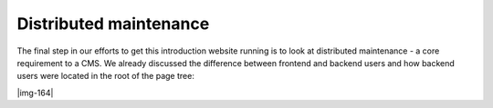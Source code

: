 ﻿.. include:: Images.txt

.. ==================================================
.. FOR YOUR INFORMATION
.. --------------------------------------------------
.. -*- coding: utf-8 -*- with BOM.

.. ==================================================
.. DEFINE SOME TEXTROLES
.. --------------------------------------------------
.. role::   underline
.. role::   typoscript(code)
.. role::   ts(typoscript)
   :class:  typoscript
.. role::   php(code)


Distributed maintenance
^^^^^^^^^^^^^^^^^^^^^^^

The final step in our efforts to get this introduction website running
is to look at distributed maintenance - a core requirement to a CMS.
We already discussed the difference between frontend and backend users
and how backend users were located in the root of the page tree:

|img-164|

